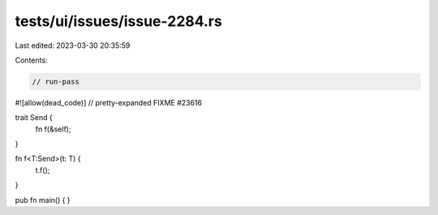 tests/ui/issues/issue-2284.rs
=============================

Last edited: 2023-03-30 20:35:59

Contents:

.. code-block:: rs

    // run-pass
#![allow(dead_code)]
// pretty-expanded FIXME #23616

trait Send {
    fn f(&self);
}

fn f<T:Send>(t: T) {
    t.f();
}

pub fn main() {
}


